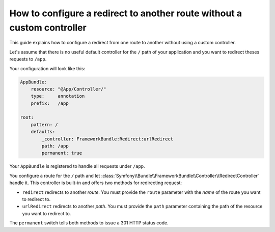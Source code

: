.. index::
   single: Routing; Configure redirect to another route without a custom controller

How to configure a redirect to another route without a custom controller
========================================================================

This guide explains how to configure a redirect from one route to another
without using a custom controller.

Let's assume that there is no useful default controller for the ``/`` path of
your application and you want to redirect theses requests to ``/app``.

Your configuration will look like this:

.. code-block:: yaml

    AppBundle:
        resource: "@App/Controller/"
        type:     annotation
        prefix:   /app

    root:
        pattern: /
        defaults:
            _controller: FrameworkBundle:Redirect:urlRedirect
            path: /app
            permanent: true

Your ``AppBundle`` is registered to handle all requests under ``/app``.

You configure a route for the ``/`` path and let :class:`Symfony\\Bundle\\FrameworkBundle\\Controller\\RedirectController`
handle it. This controller is built-in and offers two methods for redirecting request:

* ``redirect`` redirects to another *route*. You must provide the ``route``
  parameter with the *name* of the route you want to redirect to.

* ``urlRedirect`` redirects to another *path*. You must provide the ``path``
  parameter containing the path of the resource you want to redirect to.

The ``permanent`` switch tells both methods to issue a 301 HTTP status code.
